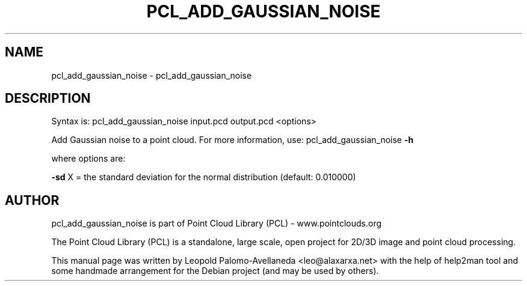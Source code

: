 .\" DO NOT MODIFY THIS FILE!  It was generated by help2man 1.40.10.
.TH PCL_ADD_GAUSSIAN_NOISE "1" "May 2014" "pcl_add_gaussian_noise 1.7.1" "User Commands"
.SH NAME
pcl_add_gaussian_noise \- pcl_add_gaussian_noise
.SH DESCRIPTION

Syntax is: pcl_add_gaussian_noise input.pcd output.pcd <options>


Add Gaussian noise to a point cloud. For more information, use: pcl_add_gaussian_noise \fB\-h\fR

  where options are:

 \fB\-sd\fR X = the standard deviation for the normal distribution (default: 0.010000)
.SH AUTHOR
pcl_add_gaussian_noise is part of Point Cloud Library (PCL) - www.pointclouds.org

The Point Cloud Library (PCL) is a standalone, large scale, open project for 2D/3D
image and point cloud processing.
.PP
This manual page was written by Leopold Palomo-Avellaneda <leo@alaxarxa.net> with
the help of help2man tool and some handmade arrangement for the Debian project
(and may be used by others).

